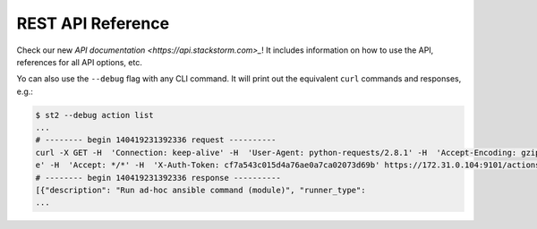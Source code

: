 REST API Reference
===================

Check our new `API documentation <https://api.stackstorm.com>_`! It includes information
on how to use the API, references for all API options, etc.

Yo can also use the ``--debug`` flag with any CLI command. It will print out the
equivalent ``curl`` commands and responses, e.g.:

.. code-block:: bash

    $ st2 --debug action list
    ...
    # -------- begin 140419231392336 request ----------
    curl -X GET -H  'Connection: keep-alive' -H  'User-Agent: python-requests/2.8.1' -H  'Accept-Encoding: gzip, deflat
    e' -H  'Accept: */*' -H  'X-Auth-Token: cf7a543c015d4a76ae0a7ca02073d69b' https://172.31.0.104:9101/actions
    # -------- begin 140419231392336 response ----------
    [{"description": "Run ad-hoc ansible command (module)", "runner_type":
    ...
